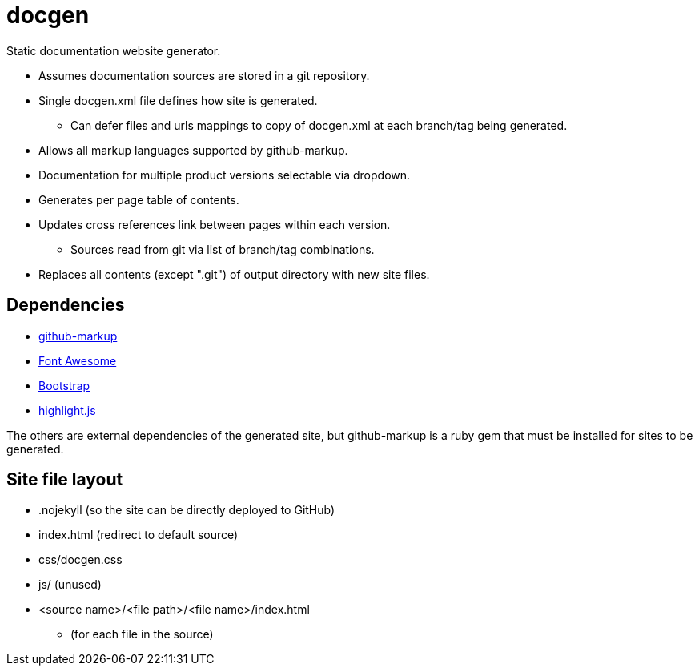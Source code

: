 ////
Copyright Glen Knowles 2020.
Distributed under the Boost Software License, Version 1.0.
////

= docgen

Static documentation website generator.

* Assumes documentation sources are stored in a git repository.
* Single docgen.xml file defines how site is generated.
** Can defer files and urls mappings to copy of docgen.xml at each branch/tag
   being generated.
* Allows all markup languages supported by github-markup.
* Documentation for multiple product versions selectable via dropdown.
* Generates per page table of contents.
* Updates cross references link between pages within each version.
** Sources read from git via list of branch/tag combinations.
* Replaces all contents (except ".git") of output directory with new site
  files.

== Dependencies
* https://github.com/github/markup[github-markup]
* https://fontawesome.com[Font Awesome]
* https://getbootstrap.com[Bootstrap]
* https://highlightjs.org[highlight.js]

The others are external dependencies of the generated site, but github-markup
is a ruby gem that must be installed for sites to be generated.

== Site file layout
* .nojekyll (so the site can be directly deployed to GitHub)
* index.html (redirect to default source)
* css/docgen.css
* js/ (unused)
* <source name>/<file path>/<file name>/index.html
** (for each file in the source)
